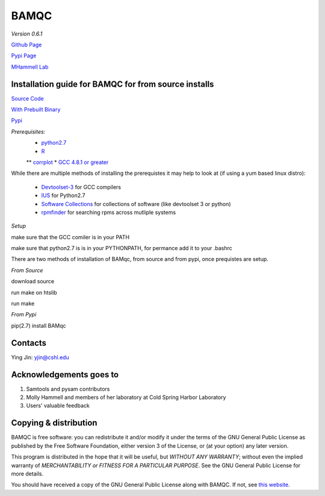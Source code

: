 BAMQC
=====

*Version 0.6.1*

`Github Page <https://github.com/mhammell-laboratory/bamqc>`_

`Pypi Page <https://pypi.python.org/pypi/BAMQC>`_

`MHammell Lab <http://hammelllab.labsites.cshl.edu/software>`_

Installation guide for BAMQC for from source installs
-----------------------------------------------------

`Source Code <https://github.com/mhammell-laboratory/bamqc/archive/0.6.1.tar.gz>`_

`With Prebuilt Binary <https://github.com/mhammell-laboratory/bamqc/releases/download/0.5.6/BAMQC-0.6.1.tar.gz>`_

`Pypi <https://pypi.python.org/pypi?:action=display&name=BAMQC&version=0.6.1>`_

*Prerequisites:*
   * `python2.7 <https://www.python.org/download/releases/2.7/>`_
   * `R <https://www.r-project.org/>`_
   ** `corrplot <https://cran.r-project.org/web/packages/corrplot/>`_
   * `GCC 4.8.1 or greater <https://gcc.gnu.org/gcc-4.8/>`_

While there are multiple methods of installing the prerequistes it may
help to look at (if using a yum based linux distro):

   * `Devtoolset-3 <https://access.redhat.com/documentation/en-US/Red_Hat_Developer_Toolset/3/html/User_Guide/sect-Red_Hat_Developer_Toolset-Install.html>`_ for GCC compilers
   * `IUS <https://ius.io/>`_ for Python2.7
   * `Software Collections <https://www.softwarecollections.org/>`_ for collections of software (like devtoolset 3 or python)
   * `rpmfinder <https://www.rpmfind.net/>`_ for searching rpms across mutliple systems

*Setup*

make sure that the GCC comiler is in your PATH

.. code: bash
 export PATH=/path/to/gcc:$PATH


make sure that python2.7 is is in your PYTHONPATH, for permance add it to your .bashrc

.. code: bash
 export PYTHONPATH=/path/to/python2.7/site-packages:$PYTHONPATH

There are two methods of installation of BAMqc, from source and from pypi, once prequistes are setup. 

*From Source*

download source 

.. code: bash
 wget https://github.com/mhammell-laboratory/bamqc/archive/0.6.1.tar.gz
 tar xvfz bamqc-0.6.1.tar.gz
 cd bamqc-0.6.1

run make on htslib

.. code: bash
 cd src/htslib
 make

run make 

.. code: bash
 cd ../..
 make

*From Pypi*

pip(2.7) install BAMqc

.. code: bash
 pip install BAMqc

Contacts
--------

Ying Jin: yjin@cshl.edu

Acknowledgements goes to
------------------------

#) Samtools and pysam contributors
#) Molly Hammell and members of her laboratory at Cold Spring Harbor Laboratory
#) Users' valuable feedback

Copying & distribution
----------------------

BAMQC is free software: you can redistribute it and/or modify
it under the terms of the GNU General Public License as published by
the Free Software Foundation, either version 3 of the License, or
(at your option) any later version.

This program is distributed in the hope that it will be useful,
but *WITHOUT ANY WARRANTY*; without even the implied warranty of
*MERCHANTABILITY or FITNESS FOR A PARTICULAR PURPOSE*.  See the
GNU General Public License for more details.

You should have received a copy of the GNU General Public License
along with BAMQC.  If not, see `this website <http://www.gnu.org/licenses/>`_.

